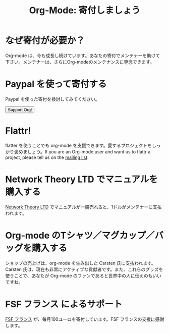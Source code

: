 #+TITLE: Org-Mode: 寄付しましょう
#+AUTHOR: Bastien
#+LANGUAGE:  ja
#+KEYWORDS:  Org Emacs アウトライン 計画 ノート 編集 プロジェクト プレーンテキスト LaTeX HTML
#+DESCRIPTION: Org: ノート、計画、編集のための Emacs モード
#+OPTIONS:   H:3 num:nil toc:nil \n:nil @:t ::t |:t ^:t *:t TeX:t author:nil <:t LaTeX:t
#+STYLE:     <base href="http://orgmode.org/ja/" />
#+STYLE:     <link rel="icon" type="image/png" href="org-mode-unicorn.png" />
#+STYLE:     <link rel="stylesheet" href="http://orgmode.org/org.css" type="text/css" />

#+begin_html
<script type="text/javascript">
if (navigator.appName == 'Netscape')
var language = navigator.language;
else
var language = navigator.browserLanguage;
if (language.indexOf('fr') > -1) document.location.href = '/fr/org-mode-soutenir.html';
</script>
#+end_html

* なぜ寄付が必要か？

Org-mode は、今も成長し続けています。あなたの寄付でメンテナーを助けて下さい。メンテナーは、さらにOrg-modeのメンテナンスに専念できます。

* Paypal を使って寄付する

Paypal を使った寄付を検討してみてください。

#+begin_html
<form name="_xclick" action="https://www.paypal.com/cgi-bin/webscr" method="post">
  <input type="hidden" name="cmd" value="_xclick" />
  <input type="hidden" name="business" value="bastien1@free.fr" />
  <input type="hidden" name="item_name" value="Emacs Org-mode maintainance" />
  <input type="hidden" name="item_number" value="1" />
  <input type="hidden" name="lc" value="US" />
  <input type="hidden" name="currency_code" value="USD" />
  <input type="hidden" name="tax" value="0" />
  <button name="submit" alt="Make payments with PayPal" />Support Org!</button>
</form>
#+end_html

* Flattr!

flatter を使うことでも org-mode を支援できます。愛するプロジェクトをしっかり褒めましょう。If you are an Org-mode user and want us to flattr a project, please tell us on the  [[file:org-mode-support.org][mailing list]].

#+HTML: <a class="FlattrButton" style="display:none;" href="http://orgmode.org"></a>

* Network Theory LTD でマニュアルを購入する

[[http://www.network-theory.co.uk/org/manual/][Network Theory LTD]] でマニュアルが一冊売れると、1ドルがメンテナーに支払われます。

* Org-mode のTシャツ／マグカップ／バッグを購入する

ショップの売上げは、org-mode を生み出した Carsten 氏に支払われます。Carsten 氏は、現在も非常にアクティブな貢献者です。また、これらのグッズを使うことで、あなたが Org-mode のファンであると世界中の人に伝えのもいいですね。

#+HTML: <img src="http://orgmode.org/img/shirts.jpg" style="border:1px solid black; width:200px" alt="http://orgmode.org/img/shirts.jpg" />

* FSF フランス によるサポート

[[http://fsffrance.org/][FSF フランス]] が、毎月100ユーロを寄付しています。FSF フランスの支援に感謝します。

